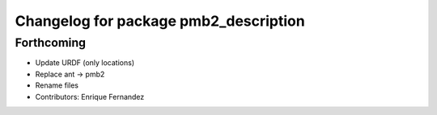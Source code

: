 ^^^^^^^^^^^^^^^^^^^^^^^^^^^^^^^^^^^^^^
Changelog for package pmb2_description
^^^^^^^^^^^^^^^^^^^^^^^^^^^^^^^^^^^^^^

Forthcoming
-----------
* Update URDF (only locations)
* Replace ant -> pmb2
* Rename files
* Contributors: Enrique Fernandez
